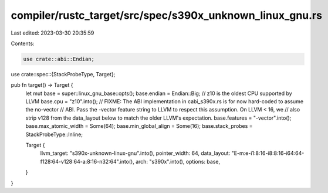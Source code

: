 compiler/rustc_target/src/spec/s390x_unknown_linux_gnu.rs
=========================================================

Last edited: 2023-03-30 20:35:59

Contents:

.. code-block:: rs

    use crate::abi::Endian;
use crate::spec::{StackProbeType, Target};

pub fn target() -> Target {
    let mut base = super::linux_gnu_base::opts();
    base.endian = Endian::Big;
    // z10 is the oldest CPU supported by LLVM
    base.cpu = "z10".into();
    // FIXME: The ABI implementation in cabi_s390x.rs is for now hard-coded to assume the no-vector
    // ABI. Pass the -vector feature string to LLVM to respect this assumption. On LLVM < 16, we
    // also strip v128 from the data_layout below to match the older LLVM's expectation.
    base.features = "-vector".into();
    base.max_atomic_width = Some(64);
    base.min_global_align = Some(16);
    base.stack_probes = StackProbeType::Inline;

    Target {
        llvm_target: "s390x-unknown-linux-gnu".into(),
        pointer_width: 64,
        data_layout: "E-m:e-i1:8:16-i8:8:16-i64:64-f128:64-v128:64-a:8:16-n32:64".into(),
        arch: "s390x".into(),
        options: base,
    }
}


